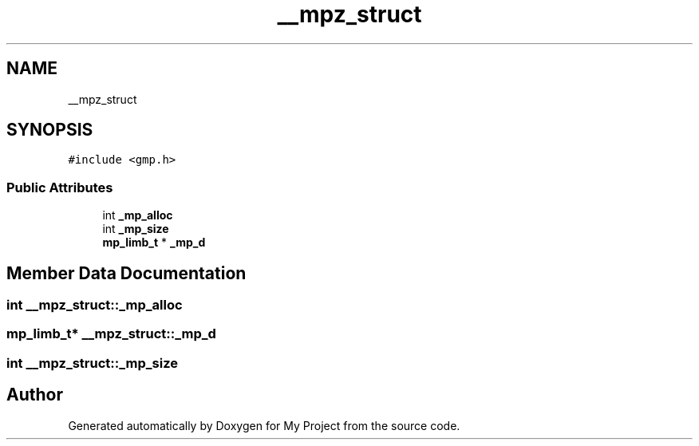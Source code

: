 .TH "__mpz_struct" 3 "Sun Jul 12 2020" "My Project" \" -*- nroff -*-
.ad l
.nh
.SH NAME
__mpz_struct
.SH SYNOPSIS
.br
.PP
.PP
\fC#include <gmp\&.h>\fP
.SS "Public Attributes"

.in +1c
.ti -1c
.RI "int \fB_mp_alloc\fP"
.br
.ti -1c
.RI "int \fB_mp_size\fP"
.br
.ti -1c
.RI "\fBmp_limb_t\fP * \fB_mp_d\fP"
.br
.in -1c
.SH "Member Data Documentation"
.PP 
.SS "int __mpz_struct::_mp_alloc"

.SS "\fBmp_limb_t\fP* __mpz_struct::_mp_d"

.SS "int __mpz_struct::_mp_size"


.SH "Author"
.PP 
Generated automatically by Doxygen for My Project from the source code\&.
